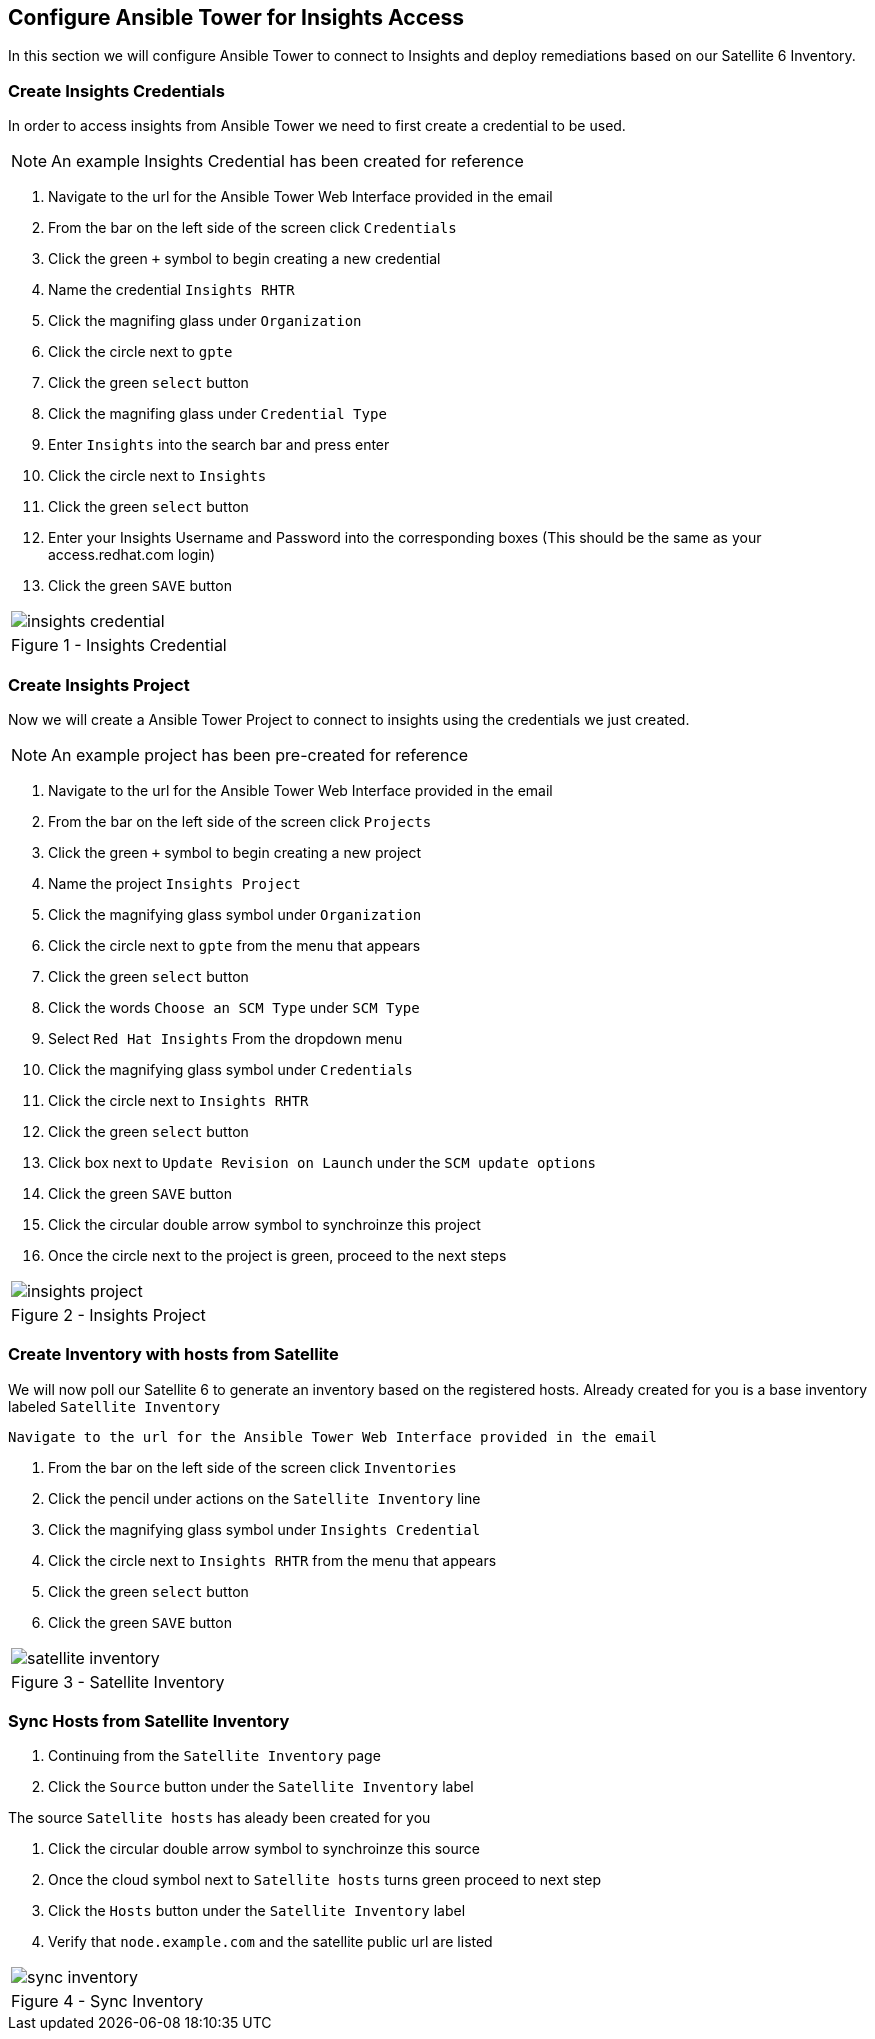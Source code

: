 :GUID: %unique_guid%
:OSP_DOMAIN: %dns_zone%
:TOWER_URL: %tower_url%
:TOWER_ADMIN: %tower_admin%
:TOWER_ADMIN_PASSWORD: %tower_admin_password%
:SATELLITE_URL: %satellite_url%
:SATELLITE_ADMIN: %satellite_admin%
:SATELLITE_ADMIN_PASSWORD: %satellite_admin_password%
:SSH_COMMAND: %ssh_command%
:SSH_PASSWORD: %ssh_password%
:organization_name: gpte
:source-linenums-option:        
:markup-in-source: verbatim,attributes,quotes
:show_solution: true

== Configure Ansible Tower for Insights Access

In this section we will configure Ansible Tower to connect to Insights and deploy remediations based on our Satellite 6 Inventory.

=== Create Insights Credentials

In order to access insights from Ansible Tower we need to first create a credential to be used.

[NOTE]
An example Insights Credential has been created for reference

. Navigate to the url for the Ansible Tower Web Interface provided in the email
. From the bar on the left side of the screen click `Credentials`
. Click the green `+` symbol to begin creating a new credential
. Name the credential `Insights RHTR`
. Click the magnifing glass under `Organization`
. Click the circle next to `gpte`
. Click the green `select` button
. Click the magnifing glass under `Credential Type`
. Enter `Insights` into the search bar and press enter
. Click the circle next to `Insights`
. Click the green `select` button
. Enter your Insights Username and Password into the corresponding boxes (This should be the same as your access.redhat.com login)
.  Click the green `SAVE` button 

[cols="1a",grid=none,width=80%]
|===
^| image::images/insights_credential.png[]
^| Figure 1 - Insights Credential
|===

=== Create Insights Project

Now we will create a Ansible Tower Project to connect to insights using the credentials we just created.
[NOTE]
An example project has been pre-created for reference

. Navigate to the url for the Ansible Tower Web Interface provided in the email
. From the bar on the left side of the screen click `Projects`
. Click the green `+` symbol to begin creating a new project
. Name the project `Insights Project`
. Click the magnifying glass symbol under `Organization`
. Click the circle next to `gpte` from the menu that appears
. Click the green `select` button
. Click the words `Choose an SCM Type` under `SCM Type`
. Select `Red Hat Insights` From the dropdown menu
. Click the magnifying glass symbol under `Credentials`
. Click the circle next to `Insights RHTR` 
. Click the green `select` button
. Click box next to `Update Revision on Launch` under the `SCM update options`
. Click the green `SAVE` button 
. Click the circular double arrow symbol to synchroinze this project
. Once the circle next to the project is green, proceed to the next steps

[cols="1a",grid=none,width=80%]
|===
^| image::images/insights_project.png[]
^| Figure 2 - Insights Project
|===

=== Create Inventory with hosts from Satellite

We will now poll our Satellite 6 to generate an inventory based on the registered hosts.
Already created for you is a base inventory labeled `Satellite Inventory`

 Navigate to the url for the Ansible Tower Web Interface provided in the email
 
. From the bar on the left side of the screen click `Inventories`
. Click the pencil under actions on the `Satellite Inventory` line
. Click the magnifying glass symbol under `Insights Credential`
. Click the circle next to `Insights RHTR` from the menu that appears
. Click the green `select` button
. Click the green `SAVE` button 

[cols="1a",grid=none,width=80%]
|===
^| image::images/satellite_inventory.png[]
^| Figure 3 - Satellite Inventory
|===

=== Sync Hosts from Satellite Inventory

. Continuing from the `Satellite Inventory` page
. Click the `Source` button under the `Satellite Inventory` label

The source `Satellite hosts` has aleady been created for you

. Click the circular double arrow symbol to synchroinze this source
. Once the cloud symbol next to `Satellite hosts` turns green proceed to next step
. Click the `Hosts` button under the `Satellite Inventory` label
. Verify that `node.example.com` and the satellite public url are listed

[cols="1a",grid=none,width=80%]
|===
^| image::images/sync_inventory.png[]
^| Figure 4 - Sync Inventory
|===
